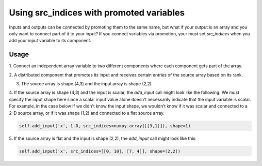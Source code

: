 
Using src_indices with promoted variables
-----------------------------------------

Inputs and outputs can be connected by promoting them to the same name, but what
if your output is an array and you only want to connect part of it to your
input?  If you connect variables via promotion, your must
set *src_indices* when you add your input variable to its component.

Usage
+++++

1. Connect an independent array variable to two different components where
each component gets part of the array.

.. embed-test:: openmdao.core.tests.test_group.TestGroup.test_promote_src_indices

2. A distributed component that promotes its input and receives certain
entries of the source array based on its rank.

.. embed-code:: openmdao.core.tests.test_group.TestGroupMPI.test_promote_distrib

3. The source array is shape (4,3) and the input array is shape (2,2)

.. embed-test:: openmdao.core.tests.test_group.TestGroup.test_promote_src_indices_nonflat

4. If the source array is shape (4,3) and the input is scalar, the *add_input*
call might look like the following.  We must specify the input shape here
since a scalar input value alone doesn't necessarily indicate that the input
variable is scalar.  For example, in the case below if we didn't know the
input shape, we wouldn't know if it was scalar and connected to a 2-D source
array, or if it was shape (1,2) and connected to a flat source array.

.. code::

    self.add_input('x', 1.0, src_indices=numpy.array([[3,1]]), shape=1)

5.  If the source array is flat and the input is shape (2,2), the *add_input*
call might look like this:

.. code::

    self.add_input('x', src_indices=[[0, 10], [7, 4]], shape=(2,2))
